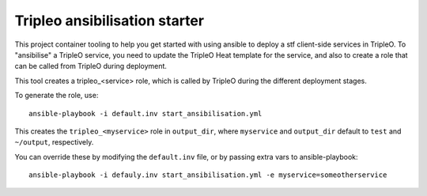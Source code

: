 Tripleo ansibilisation starter
==============================

This project container tooling to help you get started with using ansible to
deploy a stf client-side services in TripleO. To "ansibilise" a TripleO
service, you need to update the TripleO Heat template for the service, and also
to create a role that can be called from TripleO during deployment.

This tool creates a tripleo_<service> role, which is called by TripleO during
the different deployment stages.

To generate the role, use::

   ansible-playbook -i default.inv start_ansibilisation.yml

This creates the ``tripleo_<myservice>`` role in ``output_dir``, where
``myservice`` and ``output_dir`` default to ``test`` and ``~/output``,
respectively.

You can override these by modifying the ``default.inv`` file, or by passing
extra vars to ansible-playbook::

   ansible-playbook -i defauly.inv start_ansibilisation.yml -e myservice=someotherservice
